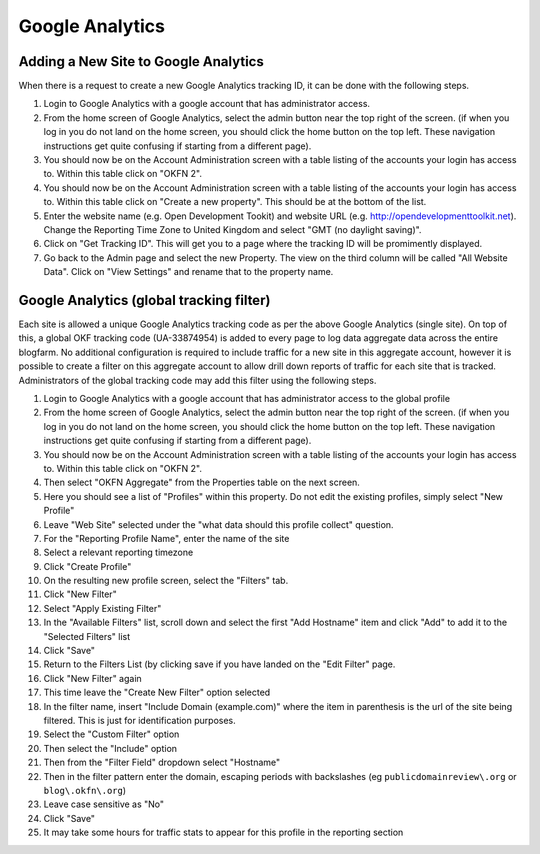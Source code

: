Google Analytics
################

Adding a New Site to Google Analytics
=====================================
When there is a request to create a new Google Analytics tracking ID, it can be
done with the following steps.

#. Login to Google Analytics with a google account that has administrator
   access.
#. From the home screen of Google Analytics, select the admin button
   near the top right of the screen. (if when you log in you do not land
   on the home screen, you should click the home button on the top left.
   These navigation instructions get quite confusing if starting from a
   different page).
#. You should now be on the Account Administration screen with a table
   listing of the accounts your login has access to. Within this table
   click on "OKFN 2".
#. You should now be on the Account Administration screen with a table
   listing of the accounts your login has access to. Within this table
   click on "Create a new property". This should be at the bottom of the list.
#. Enter the website name (e.g. Open Development Tookit) and website URL
   (e.g. http://opendevelopmenttoolkit.net). Change the Reporting Time Zone to
   United Kingdom and select "GMT (no daylight saving)".
#. Click on "Get Tracking ID". This will get you to a page where the tracking
   ID will be promimently displayed.
#. Go back to the Admin page and select the new Property. The view on the third
   column will be called "All Website Data". Click on "View Settings" and
   rename that to the property name.


Google Analytics (global tracking filter)
=========================================

Each site is allowed a unique Google Analytics tracking code as per the
above Google Analytics (single site). On top of this, a global OKF
tracking code (UA-33874954) is added to every page to log data aggregate
data across the entire blogfarm. No additional configuration is required
to include traffic for a new site in this aggregate account, however it
is possible to create a filter on this aggregate account to allow drill
down reports of traffic for each site that is tracked. Administrators of
the global tracking code may add this filter using the following steps.

#. Login to Google Analytics with a google account that has
   administrator access to the global profile
#. From the home screen of Google Analytics, select the admin button
   near the top right of the screen. (if when you log in you do not land
   on the home screen, you should click the home button on the top left.
   These navigation instructions get quite confusing if starting from a
   different page).
#. You should now be on the Account Administration screen with a table
   listing of the accounts your login has access to. Within this table
   click on "OKFN 2".
#. Then select "OKFN Aggregate" from the Properties table on the next
   screen.
#. Here you should see a list of "Profiles" within this property. Do not
   edit the existing profiles, simply select "New Profile"
#. Leave "Web Site" selected under the "what data should this profile
   collect" question.
#. For the "Reporting Profile Name", enter the name of the site
#. Select a relevant reporting timezone
#. Click "Create Profile"
#. On the resulting new profile screen, select the "Filters" tab.
#. Click "New Filter"
#. Select "Apply Existing Filter"
#. In the "Available Filters" list, scroll down and select the first
   "Add Hostname" item and click "Add" to add it to the "Selected
   Filters" list
#. Click "Save"
#. Return to the Filters List (by clicking save if you have landed on
   the "Edit Filter" page.
#. Click "New Filter" again
#. This time leave the "Create New Filter" option selected
#. In the filter name, insert "Include Domain (example.com)" where the
   item in parenthesis is the url of the site being filtered. This is
   just for identification purposes.
#. Select the "Custom Filter" option
#. Then select the "Include" option
#. Then from the "Filter Field" dropdown select "Hostname"
#. Then in the filter pattern enter the domain, escaping periods with
   backslashes (eg ``publicdomainreview\.org`` or ``blog\.okfn\.org``)
#. Leave case sensitive as "No"
#. Click "Save"
#. It may take some hours for traffic stats to appear for this profile
   in the reporting section
